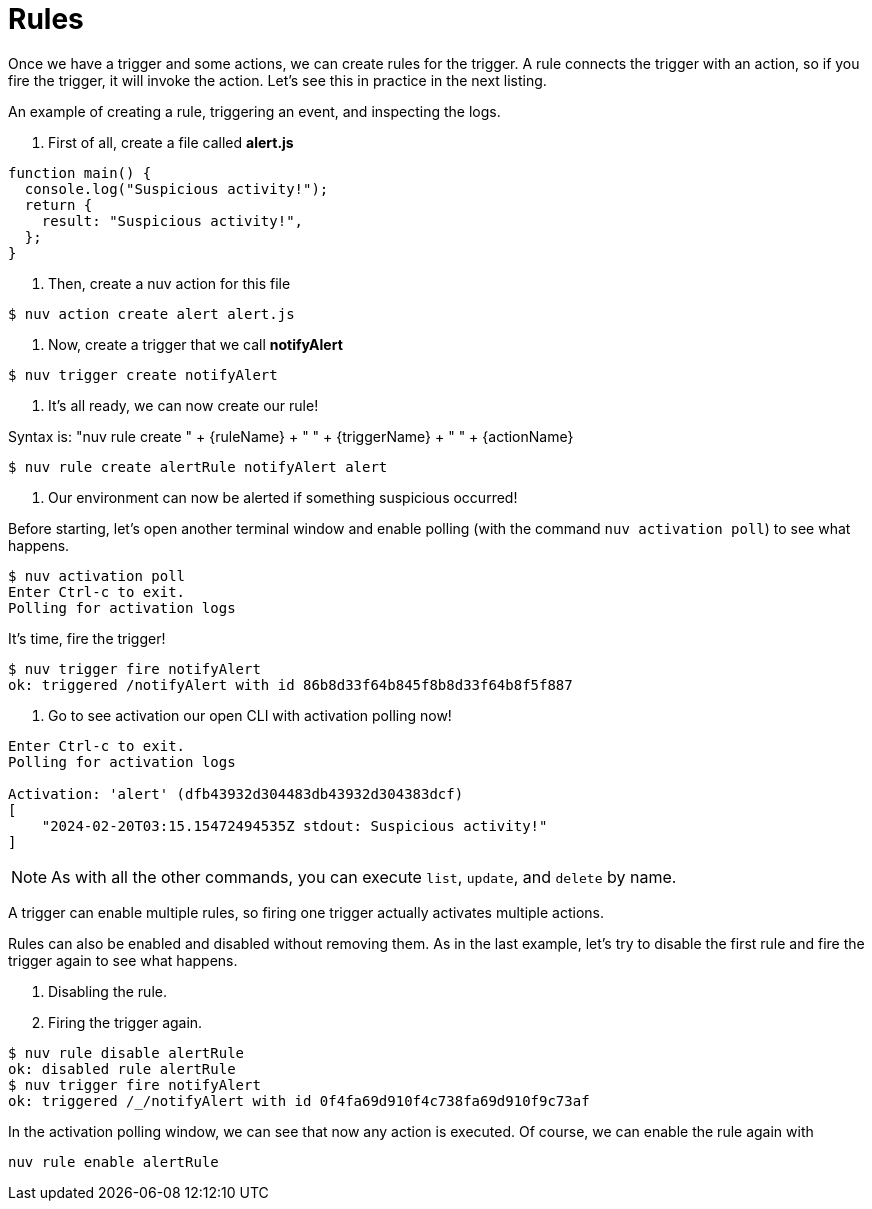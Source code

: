 = Rules

Once we have a trigger and some actions, we can create rules for the trigger. A rule connects the trigger with an action, so if you fire the trigger, it will invoke the action. Let's see this in practice in the next listing.

[[creating-rules]]
.An example of creating a rule, triggering an event, and inspecting the logs.

<1> First of all, create a file called *alert.js*
----
function main() {
  console.log("Suspicious activity!");
  return {
    result: "Suspicious activity!",
  };
}
----

<2> Then, create a nuv action for this file
----
$ nuv action create alert alert.js  
----

<3> Now, create a trigger that we call *notifyAlert*

----
$ nuv trigger create notifyAlert
----

<4> It's all ready, we can now create our rule! 

Syntax is: "nuv rule create " + {ruleName} + " " + {triggerName} + " " + {actionName}

----
$ nuv rule create alertRule notifyAlert alert
----

<5> Our environment can now be alerted if something suspicious occurred! 

Before starting, let's open another terminal window and enable polling (with the command `nuv activation poll`) to see what happens.
----
$ nuv activation poll
Enter Ctrl-c to exit.
Polling for activation logs
----

It's time, fire the trigger!

----
$ nuv trigger fire notifyAlert                                          
ok: triggered /notifyAlert with id 86b8d33f64b845f8b8d33f64b8f5f887
----

<6> Go to see activation our open CLI with activation polling now!

----
Enter Ctrl-c to exit.
Polling for activation logs

Activation: 'alert' (dfb43932d304483db43932d304383dcf)
[
    "2024-02-20T03:15.15472494535Z stdout: Suspicious activity!"
]

----

[NOTE]
As with all the other commands, you can execute `list`, `update`, and `delete` by name.

A trigger can enable multiple rules, so firing one trigger actually activates multiple actions. 

Rules can also be enabled and disabled without removing them. As in the last example, let's try to disable the first rule and fire the trigger again to see what happens. 

<1> Disabling the rule.
<2> Firing the trigger again.
----
$ nuv rule disable alertRule    
ok: disabled rule alertRule
$ nuv trigger fire notifyAlert
ok: triggered /_/notifyAlert with id 0f4fa69d910f4c738fa69d910f9c73af
----

In the activation polling window, we can see that now any action is executed. 
Of course, we can enable the rule again with 
----
nuv rule enable alertRule  
----

